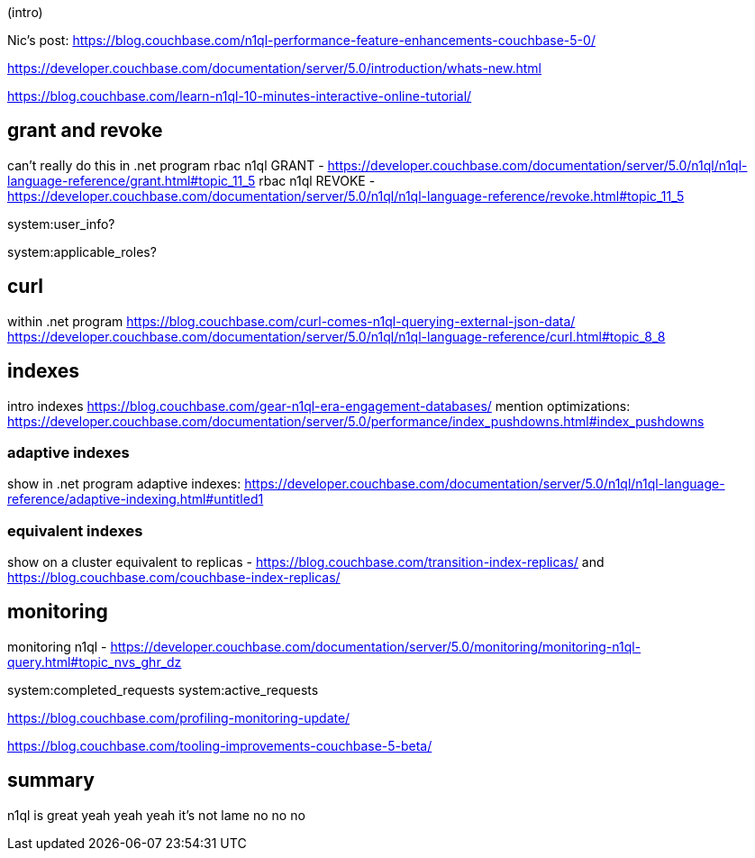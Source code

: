 (intro)

Nic's post: https://blog.couchbase.com/n1ql-performance-feature-enhancements-couchbase-5-0/

https://developer.couchbase.com/documentation/server/5.0/introduction/whats-new.html

https://blog.couchbase.com/learn-n1ql-10-minutes-interactive-online-tutorial/

== grant and revoke

can't really do this in .net program
rbac n1ql GRANT - https://developer.couchbase.com/documentation/server/5.0/n1ql/n1ql-language-reference/grant.html#topic_11_5
rbac n1ql REVOKE - https://developer.couchbase.com/documentation/server/5.0/n1ql/n1ql-language-reference/revoke.html#topic_11_5

system:user_info?

system:applicable_roles?

== curl

within .net program
https://blog.couchbase.com/curl-comes-n1ql-querying-external-json-data/
https://developer.couchbase.com/documentation/server/5.0/n1ql/n1ql-language-reference/curl.html#topic_8_8

== indexes

intro indexes
https://blog.couchbase.com/gear-n1ql-era-engagement-databases/
mention optimizations: https://developer.couchbase.com/documentation/server/5.0/performance/index_pushdowns.html#index_pushdowns

=== adaptive indexes

show in .net program
adaptive indexes: https://developer.couchbase.com/documentation/server/5.0/n1ql/n1ql-language-reference/adaptive-indexing.html#untitled1

=== equivalent indexes

show on a cluster
equivalent to replicas - https://blog.couchbase.com/transition-index-replicas/ and https://blog.couchbase.com/couchbase-index-replicas/

== monitoring

monitoring n1ql - https://developer.couchbase.com/documentation/server/5.0/monitoring/monitoring-n1ql-query.html#topic_nvs_ghr_dz

system:completed_requests
system:active_requests

https://blog.couchbase.com/profiling-monitoring-update/

https://blog.couchbase.com/tooling-improvements-couchbase-5-beta/

== summary

n1ql is great yeah yeah yeah
it's not lame no no no
